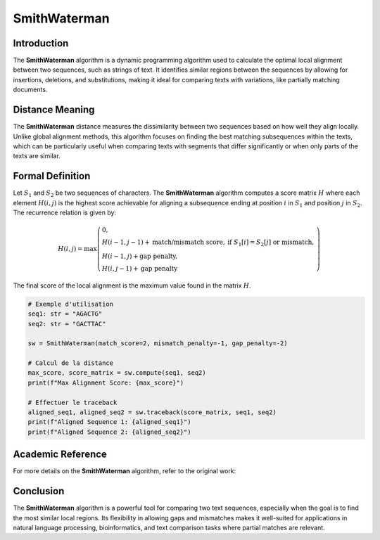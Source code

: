 SmithWaterman
=============

Introduction
------------
The **SmithWaterman** algorithm is a dynamic programming algorithm used to calculate the optimal local alignment between two sequences, such as strings of text. It identifies similar regions between the sequences by allowing for insertions, deletions, and substitutions, making it ideal for comparing texts with variations, like partially matching documents.

Distance Meaning
----------------
The **SmithWaterman** distance measures the dissimilarity between two sequences based on how well they align locally. Unlike global alignment methods, this algorithm focuses on finding the best matching subsequences within the texts, which can be particularly useful when comparing texts with segments that differ significantly or when only parts of the texts are similar.

Formal Definition
-----------------
Let :math:`S_1` and :math:`S_2` be two sequences of characters. The **SmithWaterman** algorithm computes a score matrix :math:`H` where each element :math:`H(i, j)` is the highest score achievable for aligning a subsequence ending at position :math:`i` in :math:`S_1` and position :math:`j` in :math:`S_2`. The recurrence relation is given by:

.. math::
   H(i, j) = \max\left( \begin{array}{ll}
   0, & \\
   H(i-1, j-1) + \text{match/mismatch score}, & \text{if } S_1[i] = S_2[j] \text{ or mismatch},\\
   H(i-1, j) + \text{gap penalty}, & \\
   H(i, j-1) + \text{gap penalty} &
   \end{array}\right)

The final score of the local alignment is the maximum value found in the matrix :math:`H`.

.. code-block:: python

   # Exemple d'utilisation
   seq1: str = "AGACTG"
   seq2: str = "GACTTAC"

   sw = SmithWaterman(match_score=2, mismatch_penalty=-1, gap_penalty=-2)

   # Calcul de la distance
   max_score, score_matrix = sw.compute(seq1, seq2)
   print(f"Max Alignment Score: {max_score}")

   # Effectuer le traceback
   aligned_seq1, aligned_seq2 = sw.traceback(score_matrix, seq1, seq2)
   print(f"Aligned Sequence 1: {aligned_seq1}")
   print(f"Aligned Sequence 2: {aligned_seq2}")

Academic Reference
------------------
For more details on the **SmithWaterman** algorithm, refer to the original work:


Conclusion
----------
The **SmithWaterman** algorithm is a powerful tool for comparing two text sequences, especially when the goal is to find the most similar local regions. Its flexibility in allowing gaps and mismatches makes it well-suited for applications in natural language processing, bioinformatics, and text comparison tasks where partial matches are relevant.
